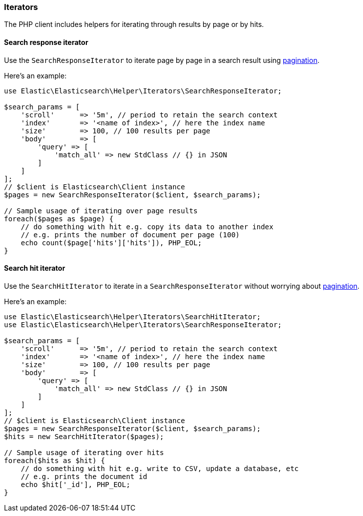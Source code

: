 [[iterators]]
=== Iterators

The PHP client includes helpers for iterating through results by page or by hits.

[[search-response-iterator]]
==== Search response iterator

Use the `SearchResponseIterator` to iterate page by page in a search 
result using 
https://www.elastic.co/guide/en/elasticsearch/reference/current/paginate-search-results.html#paginate-search-results[pagination].

Here's an example:

[source,php]
----
use Elastic\Elasticsearch\Helper\Iterators\SearchResponseIterator;

$search_params = [
    'scroll'      => '5m', // period to retain the search context
    'index'       => '<name of index>', // here the index name
    'size'        => 100, // 100 results per page
    'body'        => [
        'query' => [
            'match_all' => new StdClass // {} in JSON
        ]
    ]
];
// $client is Elasticsearch\Client instance
$pages = new SearchResponseIterator($client, $search_params);

// Sample usage of iterating over page results
foreach($pages as $page) {
    // do something with hit e.g. copy its data to another index
    // e.g. prints the number of document per page (100)
    echo count($page['hits']['hits']), PHP_EOL;
}
----


[discrete]
[[search-hit-iterator]]
==== Search hit iterator

Use the `SearchHitIterator` to iterate in a `SearchResponseIterator` 
without worrying about 
https://www.elastic.co/guide/en/elasticsearch/reference/current/paginate-search-results.html#paginate-search-results[pagination].

Here's an example:

[source,php]
----
use Elastic\Elasticsearch\Helper\Iterators\SearchHitIterator;
use Elastic\Elasticsearch\Helper\Iterators\SearchResponseIterator;

$search_params = [
    'scroll'      => '5m', // period to retain the search context
    'index'       => '<name of index>', // here the index name
    'size'        => 100, // 100 results per page
    'body'        => [
        'query' => [
            'match_all' => new StdClass // {} in JSON
        ]
    ]
];
// $client is Elasticsearch\Client instance
$pages = new SearchResponseIterator($client, $search_params);
$hits = new SearchHitIterator($pages);

// Sample usage of iterating over hits
foreach($hits as $hit) {
    // do something with hit e.g. write to CSV, update a database, etc
    // e.g. prints the document id
    echo $hit['_id'], PHP_EOL;
}
----
